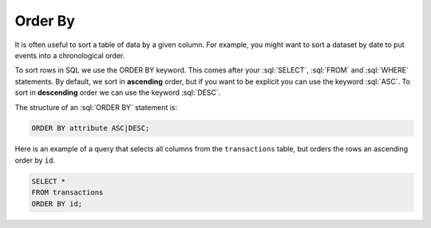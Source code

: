 .. role:: sql(code)
   :language: sql

Order By
==============================

It is often useful to sort a table of data by a given column. For example, you might 
want to sort a dataset by date to put events into a chronological order. 

To sort rows in SQL we use the ORDER BY keyword. This comes after your :sql:`SELECT`, 
:sql:`FROM` and :sql:`WHERE` statements. By default, we sort in **ascending** order, but 
if you want to be explicit you can use the keyword :sql:`ASC`. To sort in **descending** 
order we can use the keyword :sql:`DESC`.

The structure of an :sql:`ORDER BY` statement is:

.. code-block:: sql

    ORDER BY attribute ASC|DESC;

Here is an example of a query that selects all columns from the ``transactions`` 
table, but orders the rows an ascending order by ``id``.

.. code-block:: sql

    SELECT *
    FROM transactions
    ORDER BY id;